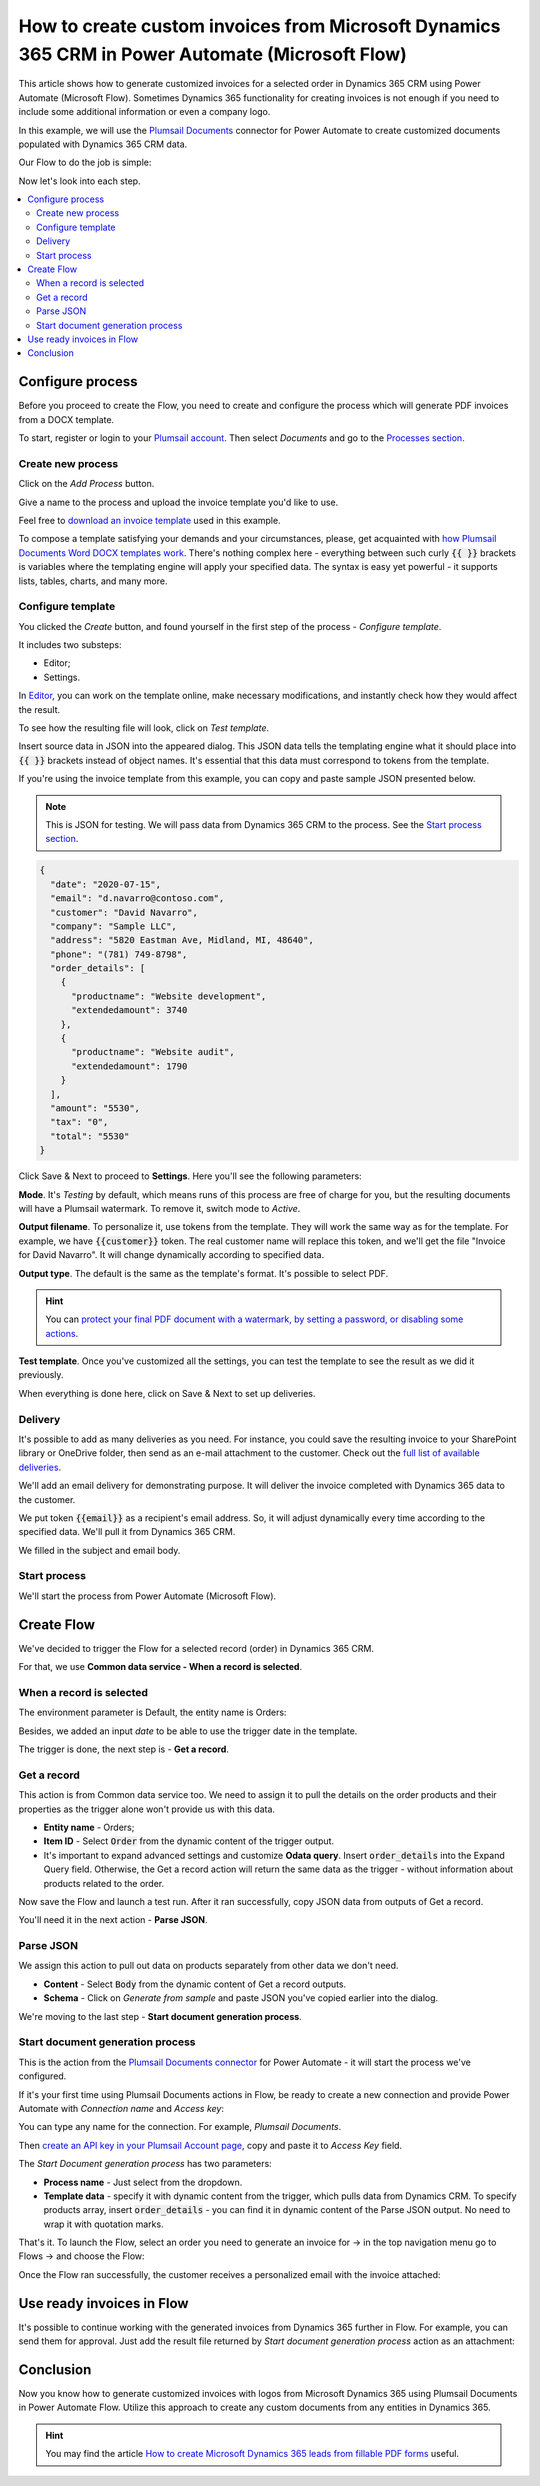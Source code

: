 .. title:: Create custom PDF invoices with logo from Microsoft Dynamics CRM with Plumsail Documents in Power Automate

.. meta::
   :description: Generate custom PDF invoices with logos from Microsoft Dynamics 365 CRM in one click using Plumsail Documents in Power Automate.

How to create custom invoices from Microsoft Dynamics 365 CRM in Power Automate (Microsoft Flow)
================================================================================================

This article shows how to generate customized invoices for a selected order in Dynamics 365 CRM using Power Automate (Microsoft Flow). 
Sometimes Dynamics 365 functionality for creating invoices is not enough if you need to include some additional information or even a company logo. 

In this example, we will use the `Plumsail Documents <https://plumsail.com/documents/>`_ connector for Power Automate to create customized documents populated with Dynamics 365 CRM data. 

.. image:: ../../../_static/img/flow/how-tos/launch-dynamics-flow.png
    :alt: Start document generation process action

Our Flow to do the job is simple:

.. image:: ../../../_static/img/flow/how-tos/create-invoice-from-d365-flow.png
    :alt: Generate custom invoices from D365 orders Flow

Now let's look into each step.

.. contents::
    :local:
    :depth: 2

Configure process
~~~~~~~~~~~~~~~~~

Before you proceed to create the Flow, you need to create and configure the process which will generate PDF invoices from a DOCX template. 

To start, register or login to your `Plumsail account <https://account.plumsail.com/>`_. Then select *Documents* and go to the `Processes section <https://account.plumsail.com/documents/processes>`_. 

Create new process
------------------

Click on the *Add Process* button.

.. image:: ../../../_static/img/user-guide/processes/how-tos/add-process-button.png
    :alt: add process button

Give a name to the process and upload the invoice template you'd like to use. 

Feel free to `download an invoice template <../../../_static/files/flow/how-tos/invoice-template-d365.docx>`_ used in this example.

.. image:: ../../../_static/img/flow/how-tos/create-dynamics-process.png
    :alt: Name process and upload template

To compose a template satisfying your demands and your circumstances, please, get acquainted with `how Plumsail Documents Word DOCX templates work <../../../document-generation/docx/index.html>`_. 
There's nothing complex here - everything between such curly :code:`{{ }}` brackets is variables where the templating engine will apply your specified data. 
The syntax is easy yet powerful - it supports lists, tables, charts, and many more.

Configure template
------------------

You clicked the *Create* button, and found yourself in the first step of the process - *Configure template*.

It includes two substeps:

- Editor;
- Settings.

In `Editor <../../../user-guide/processes/online-editor.html>`_, you can work on the template online, make necessary modifications, and instantly check how they would affect the result. 

To see how the resulting file will look, click on *Test template*. 

Insert source data in JSON into the appeared dialog. This JSON data tells the templating engine what it should place into :code:`{{ }}` brackets instead of object names. It's essential that this data must correspond to tokens from the template.

.. image:: ../../../_static/img/flow/how-tos/test-template-dynamics.png
    :alt: Test template to see how the resulting file will look


If you're using the invoice template from this example, you can copy and paste sample JSON presented below.

.. note:: This is JSON for testing. We will pass data from Dynamics 365 CRM to the process. See the `Start process section <#start-process>`_. 


.. code:: json

    {
      "date": "2020-07-15",
      "email": "d.navarro@contoso.com",
      "customer": "David Navarro",
      "company": "Sample LLC",
      "address": "5820 Eastman Ave, Midland, MI, 48640",
      "phone": "(781) 749-8798",
      "order_details": [
        {
          "productname": "Website development",
          "extendedamount": 3740
        },
        {
          "productname": "Website audit",
          "extendedamount": 1790
        }
      ],
      "amount": "5530",
      "tax": "0",
      "total": "5530"
    }

Click Save & Next to proceed to **Settings**. Here you'll see the following parameters:

**Mode**. It's *Testing* by default, which means runs of this process are free of charge for you, but the resulting documents will have a Plumsail watermark. To remove it, switch mode to *Active*.

**Output filename**. To personalize it, use tokens from the template. They will work the same way as for the template. For example, we have :code:`{{customer}}` token. The real customer name will replace this token, and we'll get the file "Invoice for David Navarro". It will change dynamically according to specified data.

**Output type**. The default is the same as the template's format. It's possible to select PDF.

.. hint:: You can `protect your final PDF document with a watermark, by setting a password, or disabling some actions <../../../user-guide/processes/configure-settings.html#add-watermark>`_. 

**Test template**. Once you've customized all the settings, you can test the template to see the result as we did it previously. 

.. image:: ../../../_static/img/flow/how-tos/configure-template-d365.png
    :alt: Configure template for Dynamics CRM step

When everything is done here, click on Save & Next to set up deliveries.

Delivery
--------

It's possible to add as many deliveries as you need. For instance, you could save the resulting invoice to your SharePoint library or OneDrive folder, then send as an e-mail attachment to the customer. Check out the `full list of available deliveries <../../../user-guide/processes/create-delivery.html#list-of-available-deliveries>`_.

We'll add an email delivery for demonstrating purpose. It will deliver the invoice completed with Dynamics 365 data to the customer.

We put token :code:`{{email}}` as a recipient's email address. So, it will adjust dynamically every time according to the specified data. We'll pull it from Dynamics 365 CRM. 

We filled in the subject and email body. 

.. image:: ../../../_static/img/flow/how-tos/dynamics-email-delivery.png
    :alt: email delivery

Start process
-------------

We'll start the process from Power Automate (Microsoft Flow).

Create Flow
~~~~~~~~~~~

We've decided to trigger the Flow for a selected record (order) in Dynamics 365 CRM. 

For that, we use **Common data service - When a record is selected**. 

When a record is selected
-------------------------

The environment parameter is Default, the entity name is Orders:

.. image:: ../../../_static/img/flow/how-tos/dynamics-flow-trigger.png
    :alt: When a record is selected trigger

Besides, we added an input *date* to be able to use the trigger date in the template.

The trigger is done, the next step is - **Get a record**.

Get a record
------------

This action is from Common data service too. We need to assign it to pull the details on the order products and their properties as the trigger alone won't provide us with this data.

.. image:: ../../../_static/img/flow/how-tos/get-dynamics-record.png
    :alt: Get a record step

- **Entity name** - Orders;
- **Item ID** - Select :code:`Order` from the dynamic content of the trigger output.
- It's important to expand advanced settings and customize **Odata query**. Insert :code:`order_details` into the Expand Query field. Otherwise, the Get a record action will return the same data as the trigger - without information about products related to the order.

Now save the Flow and launch a test run. After it ran successfully, copy JSON data from outputs of Get a record.

.. image:: ../../../_static/img/flow/how-tos/get-record-output.png
    :alt: Get a record outputs

You'll need it in the next action - **Parse JSON**.

Parse JSON
----------

We assign this action to pull out data on products separately from other data we don't need.

.. image:: ../../../_static/img/flow/how-tos/parse-json-dynamics.png
    :alt: Parse JSON action

- **Content** - Select :code:`Body` from the dynamic content of Get a record outputs.
- **Schema** - Click on *Generate from sample* and paste JSON you've copied earlier into the dialog. 

We're moving to the last step - **Start document generation process**.

Start document generation process
---------------------------------

This is the action from the `Plumsail Documents connector <https://emea.flow.microsoft.com/en-us/connectors/shared_plumsail/plumsail-documents/>`_ for Power Automate - it will start the process we've configured. 

If it's your first time using Plumsail Documents actions in Flow, be ready to create a new connection and provide Power Automate with *Connection name* and *Access key*:

.. image:: ../../../_static/img/getting-started/create-flow-connection.png
    :alt: create flow connection

You can type any name for the connection. For example, *Plumsail Documents*.

Then `create an API key in your Plumsail Account page <https://account.plumsail.com/documents/api-keys>`_, copy and paste it to *Access Key* field.

The *Start Document generation process* has two parameters:

- **Process name** - Just select from the dropdown.
- **Template data** - specify it with dynamic content from the trigger, which pulls data from Dynamics CRM. To specify products array, insert :code:`order_details` - you can find it in dynamic content of the Parse JSON output. No need to wrap it with quotation marks.

.. image:: ../../../_static/img/flow/how-tos/dynamics-start-process.png
    :alt: Start document generation process action

That's it. To launch the Flow, select an order you need to generate an invoice for -> in the top navigation menu go to Flows -> and choose the Flow:

.. image:: ../../../_static/img/flow/how-tos/launch-dynamics-flow.png
    :alt: Start document generation process action


Once the Flow ran successfully, the customer receives a personalized email with the invoice attached:


.. image:: ../../../_static/img/flow/how-tos/ready-dynamics-invoice.png
    :alt: invoice created from dynamics 365 CRM

Use ready invoices in Flow
~~~~~~~~~~~~~~~~~~~~~~~~~~

It's possible to continue working with the generated invoices from Dynamics 365 further in Flow. For example, you can send them for approval. Just add the result file returned by *Start document generation process* action as an attachment:

.. image:: ../../../_static/img/flow/how-tos/create-approval-d365.png
    :alt: Send Dynamics 365 invoice for approval


Conclusion
~~~~~~~~~~

Now you know how to generate customized invoices with logos from Microsoft Dynamics 365 using Plumsail Documents in Power Automate Flow. Utilize this approach to create any custom documents from any entities in Dynamics 365.

.. hint:: You may find the article `How to create Microsoft Dynamics 365 leads from fillable PDF forms <./create-d365-leads-from-pdf-form.html>`_ useful. 







